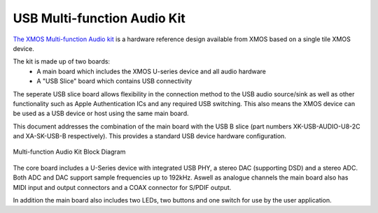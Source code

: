 .. _usb_audio_sec_u8_audio_hw:


USB Multi-function Audio Kit
----------------------------

`The XMOS Multi-function Audio kit <http://www.xmos.com/products/development-kits/usbaudio2>`_ is a
hardware reference design available from XMOS based on a single tile XMOS device.

The kit is made up of two boards:
    - A main board which includes the XMOS U-series device and all audio hardware
    - A "USB Slice" board which contains USB connectivity

The seperate USB slice board allows flexibility in the connection method to the USB audio source/sink as well as other functionality such as Apple Authentication ICs and any required USB switching.  This also means the XMOS device can be used as a USB device or host using the same main board.  

This document addresses the combination of the main board with the USB B slice (part numbers XK-USB-AUDIO-U8-2C and XA-SK-USB-B respectively).  This provides a standard USB device hardware configuration.


.. _usb_audio_mfa_hw_diagram:

.. figure:: images/block_diagram_mfa.*
     :align: center
     :width: 100%

     Multi-function Audio Kit Block Diagram


The core board includes a U-Series device with integrated USB PHY, a stereo DAC (supporting DSD) and a stereo ADC.  Both ADC and DAC support sample frequencies up to 192kHz.  Aswell as analogue channels the main board also has MIDI input and output connectors and a COAX connector for S/PDIF output.

In addition the main board also includes two LEDs, two buttons and one switch for use by the user application.
